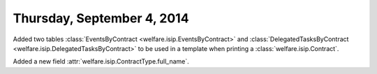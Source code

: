===========================
Thursday, September 4, 2014
===========================

Added two tables :class:`EventsByContract
<welfare.isip.EventsByContract>` and :class:`DelegatedTasksByContract
<welfare.isip.DelegatedTasksByContract>` to be used in a template when
printing a :class:`welfare.isip.Contract`.

Added a new field :attr:`welfare.isip.ContractType.full_name`.

